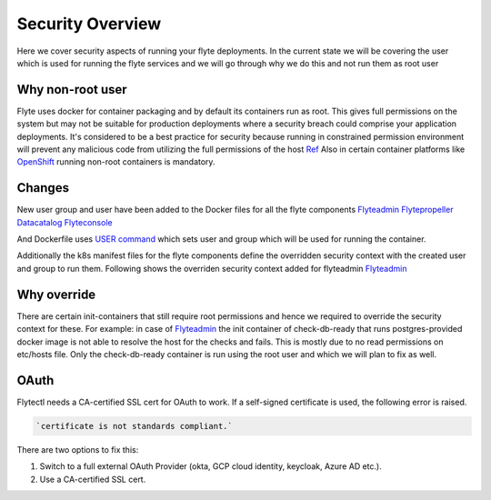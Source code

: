 .. _security-overview:

###################
Security Overview
###################

Here we cover security aspects of running your flyte deployments. In the current state we will be covering the user
which is used for running the flyte services and we will go through why we do this and not run them as root user

*****************
Why non-root user
*****************
Flyte uses docker for container packaging and by default its containers run as root. This gives full
permissions on the system but may not be suitable for production deployments where a security breach could comprise your
application deployments.
It's considered to be a best practice for security because running in constrained permission environment will prevent any
malicious code from utilizing the full permissions of the host `Ref <https://kubernetes.io/blog/2018/07/18/11-ways-not-to-get-hacked/#8-run-containers-as-a-non-root-user>`__
Also in certain container platforms like `OpenShift <https://engineering.bitnami.com/articles/running-non-root-containers-on-openshift.html>`__ running non-root containers is mandatory.


*******
Changes
*******
New user group and user have been added to the Docker files for all the flyte components
`Flyteadmin <https://github.com/flyteorg/flyteadmin/blob/master/Dockerfile>`__
`Flytepropeller <https://github.com/flyteorg/flytepropeller/blob/master/Dockerfile>`__
`Datacatalog <https://github.com/flyteorg/datacatalog/blob/master/Dockerfile>`__
`Flyteconsole <https://github.com/flyteorg/flyteconsole/blob/master/Dockerfile>`__

And Dockerfile uses `USER command <https://docs.docker.com/engine/reference/builder/#user>`__ which sets user
and group which will be used for running the container.

Additionally the k8s manifest files for the flyte components define the overridden security context with the created
user and group to run them. Following shows the overriden security context added for flyteadmin
`Flyteadmin <https://github.com/flyteorg/flyte/blob/master/charts/flyte/templates/admin/deployment.yaml>`__


************
Why override
************
There are certain init-containers that still require root permissions and hence we required to override the security
context for these.
For example: in case of `Flyteadmin <https://github.com/flyteorg/flyte/blob/master/charts/flyte/templates/admin/deployment.yaml>`__
the init container of check-db-ready that runs postgres-provided docker image is not able to resolve the host for the checks and fails. This is mostly due to no read
permissions on etc/hosts file. Only the check-db-ready container is run using the root user and which we will plan to fix as well.


************
OAuth
************
Flytectl needs a CA-certified SSL cert for OAuth to work. If a self-signed certificate is used, the following error is raised.

.. code-block::
    
    `certificate is not standards compliant.`

There are two options to fix this:

#. Switch to a full external OAuth Provider (okta, GCP cloud identity, keycloak, Azure AD etc.).
#. Use a CA-certified SSL cert.
